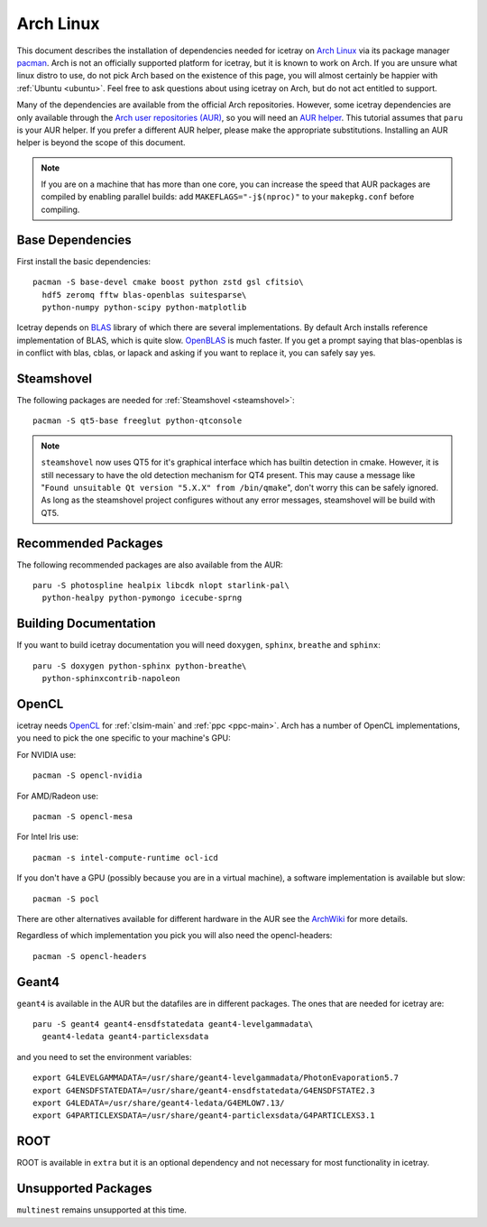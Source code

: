 .. SPDX-FileCopyrightText: 2024 The IceTray Contributors
..
.. SPDX-License-Identifier: BSD-2-Clause

.. highlight:: bash

==========
Arch Linux
==========

This document describes the installation of dependencies needed for icetray on `Arch Linux <https://archlinux.org/>`_
via its package manager `pacman <https://wiki.archlinux.org/title/pacman>`_.
Arch is not an officially supported platform for icetray, but it is known to work on Arch.
If you are unsure what linux distro to use, do not pick Arch based on the existence of this page,
you will almost certainly be happier with :ref:`Ubuntu <ubuntu>`.
Feel free to ask questions about using icetray on Arch, but do not act entitled to support.

Many of the dependencies are available from the official Arch repositories.
However, some icetray dependencies are only available through the
`Arch user repositories (AUR) <https://wiki.archlinux.org/title/Arch_User_Repository>`_,
so you will need an `AUR helper <https://wiki.archlinux.org/title/AUR_helpers>`_.
This tutorial assumes that ``paru`` is your AUR helper.
If you prefer a different AUR helper, please make the appropriate substitutions.
Installing an AUR helper is beyond the scope of this document.

.. note::

   If you are on a machine that has more than one core, you can increase the
   speed that AUR packages are compiled by enabling parallel builds: add
   ``MAKEFLAGS="-j$(nproc)"`` to your ``makepkg.conf`` before compiling.

Base Dependencies
-----------------

First install the basic dependencies::

  pacman -S base-devel cmake boost python zstd gsl cfitsio\
    hdf5 zeromq fftw blas-openblas suitesparse\
    python-numpy python-scipy python-matplotlib

Icetray depends on `BLAS <https://netlib.org/blas/>`_ library of which there are several implementations.
By default Arch installs reference implementation of BLAS, which is quite slow.
`OpenBLAS <https://www.openblas.net/>`_ is much faster.
If you get a prompt saying that blas-openblas is in conflict with blas, cblas, or lapack and asking
if you want to replace it, you can safely say yes.

Steamshovel
-----------

The following packages are needed for :ref:`Steamshovel <steamshovel>`::

  pacman -S qt5-base freeglut python-qtconsole

.. note::

  ``steamshovel`` now uses QT5 for it's graphical interface which has builtin detection in cmake.
  However, it is still necessary to have the old detection mechanism for QT4 present.
  This may cause a message like "``Found unsuitable Qt version "5.X.X" from /bin/qmake``",
  don't worry this can be safely ignored.
  As long as the steamshovel project configures without any error messages, steamshovel will be build with QT5.

Recommended Packages
--------------------

The following recommended packages are also available from the AUR::

  paru -S photospline healpix libcdk nlopt starlink-pal\
    python-healpy python-pymongo icecube-sprng

Building Documentation
----------------------

If you want to build icetray documentation you will need ``doxygen``, ``sphinx``, ``breathe`` and ``sphinx``::

  paru -S doxygen python-sphinx python-breathe\
    python-sphinxcontrib-napoleon

OpenCL
------

icetray needs `OpenCL <https://www.khronos.org/opencl/>`_ for :ref:`clsim-main` and :ref:`ppc <ppc-main>`.
Arch has a number of OpenCL implementations, you need to pick the one specific to your machine's GPU:

For NVIDIA use::

  pacman -S opencl-nvidia

For AMD/Radeon use::

  pacman -S opencl-mesa

For Intel Iris use::

  pacman -s intel-compute-runtime ocl-icd

If you don't have a GPU (possibly because you are in a virtual machine),
a software implementation is available but slow::

  pacman -S pocl

There are other alternatives available for different hardware in the AUR see the
`ArchWiki <https://wiki.archlinux.org/title/GPGPU#OpenCL>`_ for more details.

Regardless of which implementation you pick you will also need the opencl-headers::

  pacman -S opencl-headers

Geant4
------

``geant4`` is available in the AUR but the datafiles are in different packages.
The ones that are needed for icetray are::

  paru -S geant4 geant4-ensdfstatedata geant4-levelgammadata\
    geant4-ledata geant4-particlexsdata

and you need to set the environment variables::

  export G4LEVELGAMMADATA=/usr/share/geant4-levelgammadata/PhotonEvaporation5.7
  export G4ENSDFSTATEDATA=/usr/share/geant4-ensdfstatedata/G4ENSDFSTATE2.3
  export G4LEDATA=/usr/share/geant4-ledata/G4EMLOW7.13/
  export G4PARTICLEXSDATA=/usr/share/geant4-particlexsdata/G4PARTICLEXS3.1

ROOT
----

ROOT is available in ``extra`` but it is an optional dependency and not necessary
for most functionality in icetray.

Unsupported Packages
--------------------

``multinest`` remains unsupported at this time.
